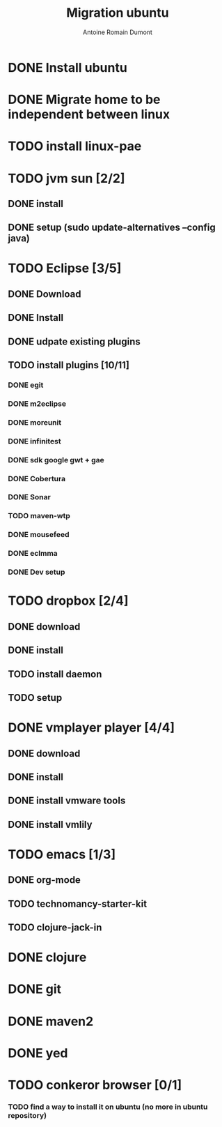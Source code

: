 #+Title: Migration ubuntu
#+author: Antoine Romain Dumont
#+STARTUP: indent
#+STARTUP: hidestars odd

* DONE Install ubuntu
* DONE Migrate home to be independent between linux
* TODO install linux-pae
* TODO jvm sun [2/2]
** DONE install
** DONE setup (sudo update-alternatives --config java)
* TODO Eclipse [3/5]
** DONE Download
** DONE Install
** DONE udpate existing plugins
** TODO install plugins [10/11]
*** DONE egit
*** DONE m2eclipse
*** DONE moreunit
*** DONE infinitest
*** DONE sdk google gwt + gae
*** DONE Cobertura
*** DONE Sonar
*** TODO maven-wtp
*** DONE mousefeed
*** DONE eclmma
*** DONE Dev setup
* TODO dropbox [2/4]
** DONE download
** DONE install
** TODO install daemon
** TODO setup
* DONE vmplayer player [4/4]
** DONE download
** DONE install
** DONE install vmware tools
** DONE install vmlily
* TODO emacs [1/3]
** DONE org-mode
** TODO technomancy-starter-kit
** TODO clojure-jack-in
* DONE clojure
* DONE git
* DONE maven2
* DONE yed
* TODO conkeror browser [0/1]
*** TODO find a way to install it on ubuntu (no more in ubuntu repository)
